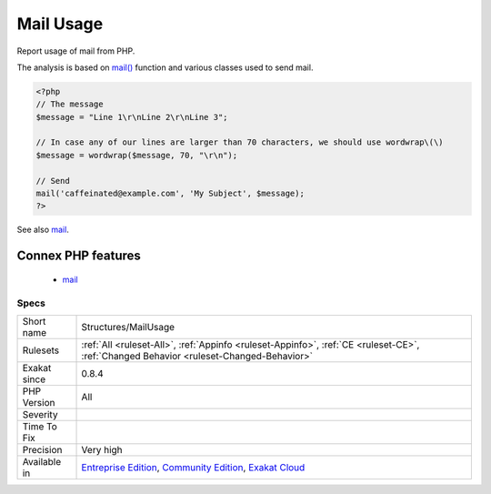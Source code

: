 .. _structures-mailusage:

.. _mail-usage:

Mail Usage
++++++++++

.. meta::
	:description:
		Mail Usage: Report usage of mail from PHP.
	:twitter:card: summary_large_image
	:twitter:site: @exakat
	:twitter:title: Mail Usage
	:twitter:description: Mail Usage: Report usage of mail from PHP
	:twitter:creator: @exakat
	:twitter:image:src: https://www.exakat.io/wp-content/uploads/2020/06/logo-exakat.png
	:og:image: https://www.exakat.io/wp-content/uploads/2020/06/logo-exakat.png
	:og:title: Mail Usage
	:og:type: article
	:og:description: Report usage of mail from PHP
	:og:url: https://php-tips.readthedocs.io/en/latest/tips/Structures/MailUsage.html
	:og:locale: en
Report usage of mail from PHP. 

The analysis is based on `mail() <https://www.php.net/mail>`_ function and various classes used to send mail.

.. code-block:: php
   
   <?php
   // The message
   $message = "Line 1\r\nLine 2\r\nLine 3"; 
   
   // In case any of our lines are larger than 70 characters, we should use wordwrap\(\)
   $message = wordwrap($message, 70, "\r\n");
   
   // Send
   mail('caffeinated@example.com', 'My Subject', $message);
   ?>

See also `mail <https://www.php.net/mail>`_.

Connex PHP features
-------------------

  + `mail <https://php-dictionary.readthedocs.io/en/latest/dictionary/mail.ini.html>`_


Specs
_____

+--------------+-----------------------------------------------------------------------------------------------------------------------------------------------------------------------------------------+
| Short name   | Structures/MailUsage                                                                                                                                                                    |
+--------------+-----------------------------------------------------------------------------------------------------------------------------------------------------------------------------------------+
| Rulesets     | :ref:`All <ruleset-All>`, :ref:`Appinfo <ruleset-Appinfo>`, :ref:`CE <ruleset-CE>`, :ref:`Changed Behavior <ruleset-Changed-Behavior>`                                                  |
+--------------+-----------------------------------------------------------------------------------------------------------------------------------------------------------------------------------------+
| Exakat since | 0.8.4                                                                                                                                                                                   |
+--------------+-----------------------------------------------------------------------------------------------------------------------------------------------------------------------------------------+
| PHP Version  | All                                                                                                                                                                                     |
+--------------+-----------------------------------------------------------------------------------------------------------------------------------------------------------------------------------------+
| Severity     |                                                                                                                                                                                         |
+--------------+-----------------------------------------------------------------------------------------------------------------------------------------------------------------------------------------+
| Time To Fix  |                                                                                                                                                                                         |
+--------------+-----------------------------------------------------------------------------------------------------------------------------------------------------------------------------------------+
| Precision    | Very high                                                                                                                                                                               |
+--------------+-----------------------------------------------------------------------------------------------------------------------------------------------------------------------------------------+
| Available in | `Entreprise Edition <https://www.exakat.io/entreprise-edition>`_, `Community Edition <https://www.exakat.io/community-edition>`_, `Exakat Cloud <https://www.exakat.io/exakat-cloud/>`_ |
+--------------+-----------------------------------------------------------------------------------------------------------------------------------------------------------------------------------------+


